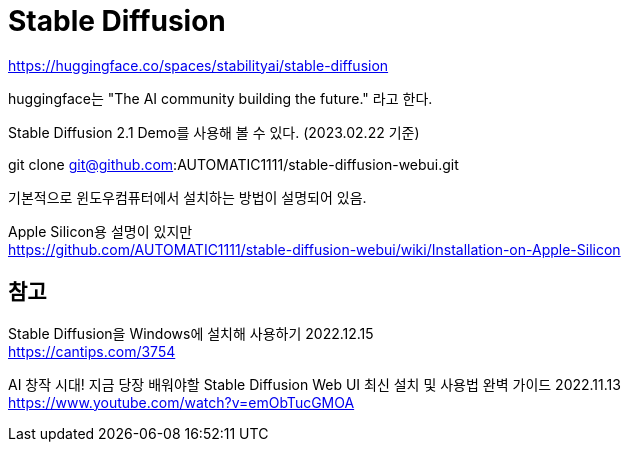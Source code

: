 :hardbreaks:
= Stable Diffusion

https://huggingface.co/spaces/stabilityai/stable-diffusion

huggingface는 "The AI community building the future." 라고 한다.

Stable Diffusion 2.1 Demo를 사용해 볼 수 있다. (2023.02.22 기준)





git clone git@github.com:AUTOMATIC1111/stable-diffusion-webui.git

기본적으로 윈도우컴퓨터에서 설치하는 방법이 설명되어 있음.

Apple Silicon용 설명이 있지만
https://github.com/AUTOMATIC1111/stable-diffusion-webui/wiki/Installation-on-Apple-Silicon


== 참고

Stable Diffusion을 Windows에 설치해 사용하기 2022.12.15
https://cantips.com/3754

AI 창작 시대! 지금 당장 배워야할 Stable Diffusion Web UI 최신 설치 및 사용법 완벽 가이드 2022.11.13
https://www.youtube.com/watch?v=emObTucGMOA

